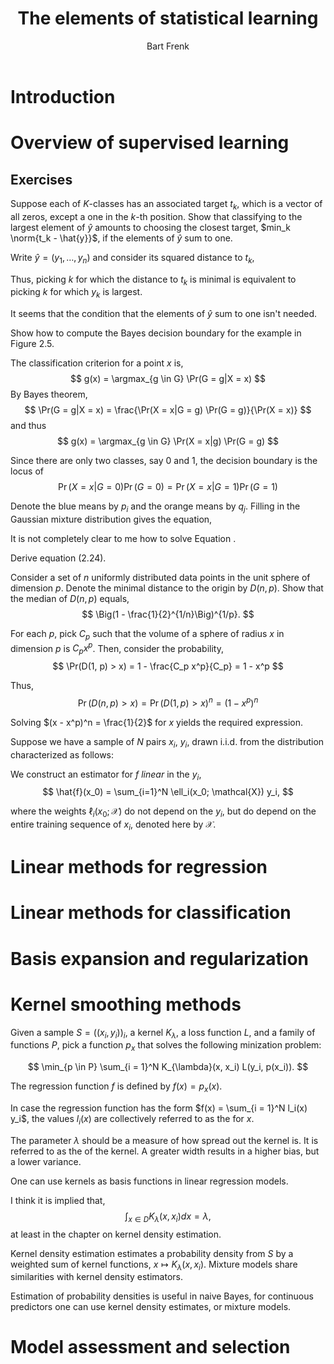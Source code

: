 # -*- org-export-babel-evaluate: nil -*-
#+TITLE: The elements of statistical learning
#+AUTHOR: Bart Frenk
#+STARTUP: hideblocks
#+OPTIONS: toc:nil todo:nil

#+LATEX_HEADER: \usepackage{amsmath}
#+LATEX_HEADER: \usepackage{paralist}
#+LATEX_HEADER: \usepackage[utf8]{inputenc}
#+LATEX_HEADER: \usepackage{palatino}
#+LATEX_HEADER: \usepackage{euler}
#+LATEX_HEADER: \usepackage{setspace}
#+LATEX_HEADER: \renewcommand{\em}[1]{\textbf{#1}}
#+LATEX_HEADER: \newcommand{\E}{\operatorname{\mathbb{E}}}
#+LATEX_HEADER: \newcommand{\argmax}{\operatorname{\mathrm{argmax}}}
#+LATEX_HEADER: \setstretch{1.1}
#+LATEX_HEADER: \let\itemize\compactitem
#+LATEX_HEADER: \let\description\compactdesc
#+LATEX_HEADER: \let\enumerate\compactenum
#+LATEX_HEADER: \setlength{\parindent}{0em}
#+LATEX_HEADER: \setlength{\parskip}{1em}
#+LATEX_HEADER: \newcommand{\RR}{\mathbb{R}}
#+LATEX_HEADER: \newcommand{\df}[1]{\textit{#1}}
#+LATEX_HEADER: \newenvironment{exercise}[1]{\textbf{Exercise #1.}}{}
#+LATEX_HEADER: \newenvironment{solution}{\textbf{Solution.}}{}
#+LATEX_HEADER: \newenvironment{remark}{\textbf{Remark.}}{}
#+LATEX_HEADER: \newcommand{\norm}[1]{\left\lVert#1\right\rVert}
#+LATEX_HEADER: \renewcommand{\theenumi}{\alph{enumi}}
#+LATEX_HEADER: \renewcommand\labelenumi{(\theenumi)}

* Introduction
* Overview of supervised learning
** Exercises

#+ATTR_LATEX: :options {2.1}
#+BEGIN_exercise
Suppose each of \(K\)-classes has an associated target $t_k$, which is a vector of
all zeros, except a one in the \(k\)-th position. Show that classifying to the
largest element of $\hat{y}$ amounts to choosing the closest target, $min_k
\norm{t_k - \hat{y}}$, if the elements of $\hat{y}$ sum to one.
#+END_exercise

#+BEGIN_solution
Write $\hat{y} = (y_1, \ldots, y_n)$ and consider its squared distance to $t_k$,
\begin{eqnarray*}
\norm{t_k - \hat{y}}^2
& = & y_1^2 + \ldots + y_{k-1}^2 + (1 - y_k)^2 + y_{k+1}^2 + \ldots + y_n^2 \\
& = & \norm{\hat{y}}^2 + 1 - 2 y_k
\end{eqnarray*}
Thus, picking $k$ for which the distance to $t_k$ is minimal is equivalent to
picking $k$ for which $y_k$ is largest.
#+END_solution

#+BEGIN_remark
It seems that the condition that the elements of $\hat{y}$ sum to one isn't
needed.
#+END_remark

#+ATTR_LATEX: :options {2.2}
#+BEGIN_exercise
Show how to compute the Bayes decision boundary for the example in Figure 2.5.
#+END_exercise

#+BEGIN_solution
The classification criterion for a point $x$ is,
\[
g(x) = \argmax_{g \in G} \Pr(G = g|X = x)
\]
By Bayes theorem,
\[
\Pr(G = g|X = x) = \frac{\Pr(X = x|G = g) \Pr(G = g)}{\Pr(X = x)}
\]
and thus
\[
g(x) = \argmax_{g \in G} \Pr(X = x|g) \Pr(G = g)
\]

Since there are only two classes, say $0$ and $1$, the decision boundary is the
locus of
\[
\Pr(X = x|G = 0) \Pr(G = 0) = \Pr(X = x|G = 1) \Pr(G = 1)
\]

Denote the blue means by $p_i$ and the orange means by $q_j$. Filling in the
Gaussian mixture distribution gives the equation,
\begin{equation}{\label{eqn:exercise_2-2}}
\sum_{i = 1}^{10} \frac{1}{10} \exp(-\frac{|x - p_i|^2}{2}) =
\sum_{j = 1}^{10} \frac{1}{10} \exp(-\frac{|x - q_j|^2}{2})
\end{equation}
#+END_solution

#+BEGIN_remark
It is not completely clear to me how to solve Equation \ref{eqn:exercise_2-2}.
#+END_remark

#+ATTR_LATEX: :options {2.3}
#+BEGIN_exercise
Derive equation (2.24).
#+END_exercise

#+BEGIN_solution
Consider a set of $n$ uniformly distributed data points in the unit sphere of
dimension $p$. Denote the minimal distance to the origin by $D(n, p)$. Show that the median of $D(n, p)$ equals,
\[
\Big(1 - \frac{1}{2}^{1/n}\Big)^{1/p}.
\]

For each $p$, pick $C_p$ such that the volume of a sphere of radius $x$ in
dimension $p$ is $C_p x^p$. Then, consider the probability,
\[
\Pr(D(1, p) > x) = 1 - \frac{C_p x^p}{C_p} = 1 - x^p
\]

Thus,
\[
\Pr(D(n, p) > x) = \Pr(D(1, p) > x)^n = (1 - x^p)^n
\]

Solving $(x - x^p)^n = \frac{1}{2}$ for $x$ yields the required expression.
#+END_solution

#+ATTR_LATEX: :options {2.7}
#+BEGIN_exercise
Suppose we have a sample of $N$ pairs $x_i$, $y_i$, drawn i.i.d. from the
distribution characterized as follows:
\begin{eqnarray*}
x_i & \sim & h(x), \quad\mbox{the design density} \\
y_i & = & f(x_i) + \varepsilon_i, \quad\mbox{$f$ is the regression function} \\
\varepsilon_i & \sim & (0, \sigma^2), \quad\mbox{(mean zero, variance $\sigma^2$}.
\end{eqnarray*}

We construct an estimator for $f$ \textit{linear} in the $y_i$,
\[
\hat{f}(x_0) = \sum_{i=1}^N \ell_i(x_0; \mathcal{X}) y_i,
\]

where the weights $\ell_i(x_0; \mathcal{X})$ do not depend on the $y_i$, but do
depend on the entire training sequence of $x_i$, denoted here by $\mathcal{X}$.

\begin{enumerate}

\item Show that the linear regression and \(k\)-nearest neighbor regression are
  members of this class of estimators. Describe explicitly the weights
  $\ell_i(x_0; \mathcal{X})$ in each of these cases.

\item Decompose the conditional mean-squared errror
  \[
    \E_{\mathcal{Y}\mid\mathcal{X}}(f(x_0) - \hat{f}(x_0))^2
  \]
  into a conditional squared bias and a a conditional variance component. Like
  $\mathcal{X}$, $\mathcal{Y}$ represents the entire training sequence of $y_i$.

 \item Decompose the (unconditional) mean-squared errror
  \[
    \E_{\mathcal{Y},\mathcal{X}}(f(x_0) - \hat{f}(x_0))^2
  \]
  into a squared bias and a a variance component.
  
\item Establish a relationship between the squared biases and variances in the
  above two cases.

\end{enumerate}
#+END_exercise

#+BEGIN_solution
\begin{enumerate}
\item 
  \begin{description}
  \item[Nearest neighbors]
    Write $N_k(x_o; \mathcal{X})$ for the set of $k$ points in $\mathcal{X}$ closest to $x_0$. Then
    \[
      \ell_i(x_0; \mathcal{X}) = \left\{\begin{array}{ll}
                                         \frac{1}{k} & x_i \in N_k(x_0; \mathcal{X}) \\
                                         0 & \mbox{otherwise}
                                        \end{array}\right.
    \]
  \item[Linear regression] Write $M = (X^T X)^{-1} X^T$. Then,
    \[
      \hat{\beta} = M y = \sum_{i = 1}^N M_i y_i,
    \]
    where $M_i$ is the \(i\)-th column of $M$.
    
    Now,
    \[
      \hat{f}(x_0)
      = x_0^T \hat{\beta} \\
      = x_0^T \Big(\sum_{i = 1}^N M_i y_i\Big) \\
      = \sum_{i = 1}^N \big(x_0^T M_i\big) y_i.
    \]
    Thus
    \[
      \ell_i(x_0; \mathcal{X}) = x_0^T M_i = x_0^T (X^T X)^{-1} X^T e_i
      \]
    \end{description}
\end{enumerate}
#+END_solution
* Linear methods for regression
* Linear methods for classification
* Basis expansion and regularization
* Kernel smoothing methods

Given a sample $S = \big((x_i, y_i)\big)_i$, a kernel $K_{\lambda}$, a loss function $L$, and a
family of functions $P$, pick a function $p_x$ that solves the following
minization problem:

\[
\min_{p \in P} \sum_{i = 1}^N K_{\lambda}(x, x_i) L(y_i, p(x_i)).
\]

The regression function $f$ is defined by $f(x) = p_x(x)$.

In case the regression function has the form $f(x) = \sum_{i = 1}^N l_i(x) y_i$,
the values $l_i(x)$ are collectively referred to as the \df{equivalent kernel}
for $x$.

The parameter $\lambda$ should be a measure of how spread out the kernel is. It
is referred to as the \df{width} of the kernel. A greater width results in a
higher bias, but a lower variance.

One can use kernels as basis functions in linear regression models.

I think it is implied that,
\[
\int_{x \in D} K_{\lambda}(x, x_i) dx = \lambda,
\]
at least in the chapter on kernel density estimation.

Kernel density estimation estimates a probability density from $S$ by a weighted
sum of kernel functions, $x \mapsto K_{\lambda}(x, x_i)$. Mixture models share
similarities with kernel density estimators.

Estimation of probability densities is useful in naive Bayes, for continuous
predictors one can use kernel density estimates, or mixture models.
* Model assessment and selection
